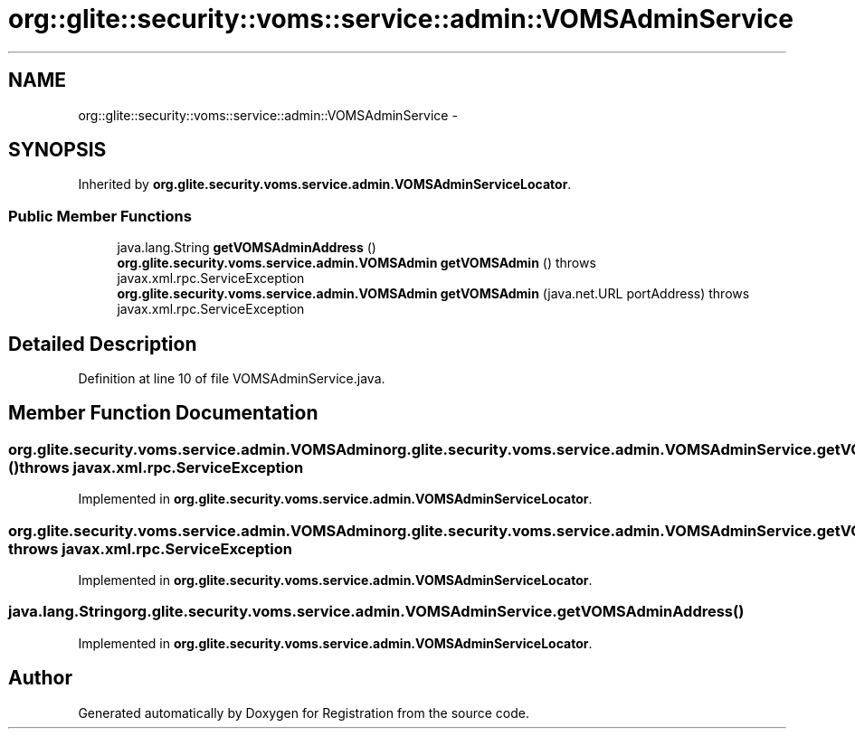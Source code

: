 .TH "org::glite::security::voms::service::admin::VOMSAdminService" 3 "Wed Jul 13 2011" "Version 4" "Registration" \" -*- nroff -*-
.ad l
.nh
.SH NAME
org::glite::security::voms::service::admin::VOMSAdminService \- 
.SH SYNOPSIS
.br
.PP
.PP
Inherited by \fBorg.glite.security.voms.service.admin.VOMSAdminServiceLocator\fP.
.SS "Public Member Functions"

.in +1c
.ti -1c
.RI "java.lang.String \fBgetVOMSAdminAddress\fP ()"
.br
.ti -1c
.RI "\fBorg.glite.security.voms.service.admin.VOMSAdmin\fP \fBgetVOMSAdmin\fP ()  throws javax.xml.rpc.ServiceException"
.br
.ti -1c
.RI "\fBorg.glite.security.voms.service.admin.VOMSAdmin\fP \fBgetVOMSAdmin\fP (java.net.URL portAddress)  throws javax.xml.rpc.ServiceException"
.br
.in -1c
.SH "Detailed Description"
.PP 
Definition at line 10 of file VOMSAdminService.java.
.SH "Member Function Documentation"
.PP 
.SS "\fBorg.glite.security.voms.service.admin.VOMSAdmin\fP org.glite.security.voms.service.admin.VOMSAdminService.getVOMSAdmin ()  throws javax.xml.rpc.ServiceException"
.PP
Implemented in \fBorg.glite.security.voms.service.admin.VOMSAdminServiceLocator\fP.
.SS "\fBorg.glite.security.voms.service.admin.VOMSAdmin\fP org.glite.security.voms.service.admin.VOMSAdminService.getVOMSAdmin (java.net.URLportAddress)  throws javax.xml.rpc.ServiceException"
.PP
Implemented in \fBorg.glite.security.voms.service.admin.VOMSAdminServiceLocator\fP.
.SS "java.lang.String org.glite.security.voms.service.admin.VOMSAdminService.getVOMSAdminAddress ()"
.PP
Implemented in \fBorg.glite.security.voms.service.admin.VOMSAdminServiceLocator\fP.

.SH "Author"
.PP 
Generated automatically by Doxygen for Registration from the source code.
